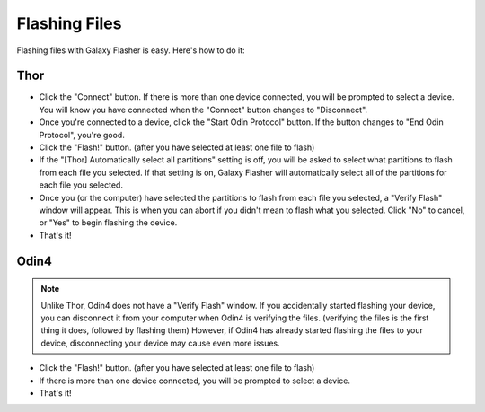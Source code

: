 Flashing Files
==============

Flashing files with Galaxy Flasher is easy. Here's how to do it:

Thor
----

* Click the "Connect" button. If there is more than one device connected, you will be prompted to select a device. You will know you have connected when the "Connect" button changes to "Disconnect".
* Once you're connected to a device, click the "Start Odin Protocol" button. If the button changes to "End Odin Protocol", you're good.
* Click the "Flash!" button. (after you have selected at least one file to flash)
* If the "[Thor] Automatically select all partitions" setting is off, you will be asked to select what partitions to flash from each file you selected. If that setting is on, Galaxy Flasher will automatically select all of the partitions for each file you selected.
* Once you (or the computer) have selected the partitions to flash from each file you selected, a "Verify Flash" window will appear. This is when you can abort if you didn't mean to flash what you selected. Click "No" to cancel, or "Yes" to begin flashing the device.
* That's it!

Odin4
-----

.. Note:: Unlike Thor, Odin4 does not have a "Verify Flash" window. If you accidentally started flashing your device, you can disconnect it from your computer when Odin4 is verifying the files. (verifying the files is the first thing it does, followed by flashing them) However, if Odin4 has already started flashing the files to your device, disconnecting your device may cause even more issues.

* Click the "Flash!" button. (after you have selected at least one file to flash)
* If there is more than one device connected, you will be prompted to select a device.
* That's it!

